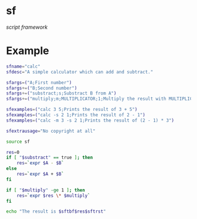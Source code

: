 * sf

  /script framework/

* Example

#+begin_src bash
  sfname="calc"
  sfdesc="A simple calculator which can add and subtract."

  sfargs=("A;First number")
  sfargs+=("B;Second number")
  sfargs+=("substract;s;Substract B from A")
  sfargs+=("multiply;m;MULTIPLICATOR;1;Multiply the result with MULTIPLICATOR")

  sfexamples=("calc 3 5;Prints the result of 3 + 5")
  sfexamples=("calc -s 2 1;Prints the result of 2 - 1")
  sfexamples=("calc -m 3 -s 2 1;Prints the result of (2 - 1) * 3")

  sfextrausage="No copyright at all"

  source sf

  res=0
  if [ "$substract" == true ]; then
      res=`expr $A - $B`
  else
      res=`expr $A + $B`
  fi

  if [ "$multiply" -ge 1 ]; then
      res=`expr $res \* $multiply`
  fi

  echo "The result is $sftbf$res$sftrst"
#+end_src
